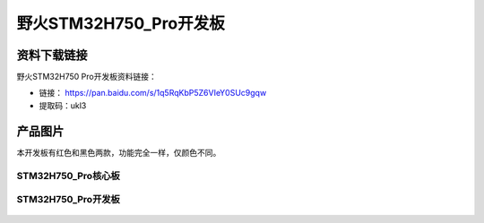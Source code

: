 
野火STM32H750_Pro开发板
=======================

资料下载链接
------------

野火STM32H750 Pro开发板资料链接：

- 链接： https://pan.baidu.com/s/1q5RqKbP5Z6VIeY0SUc9gqw
- 提取码：ukl3

产品图片
--------

本开发板有红色和黑色两款，功能完全一样，仅颜色不同。

STM32H750_Pro核心板
~~~~~~~~~~~~~~~~~~~

.. figure:: media/stm32h750_pro/stm32h750_b1.jpg
   :alt: STM32H750_Pro核心板



STM32H750_Pro开发板
~~~~~~~~~~~~~~~~~~~

.. figure:: media/stm32h750_pro/stm32h750_pro.jpg
   :alt: STM32H750_Pro开发板


